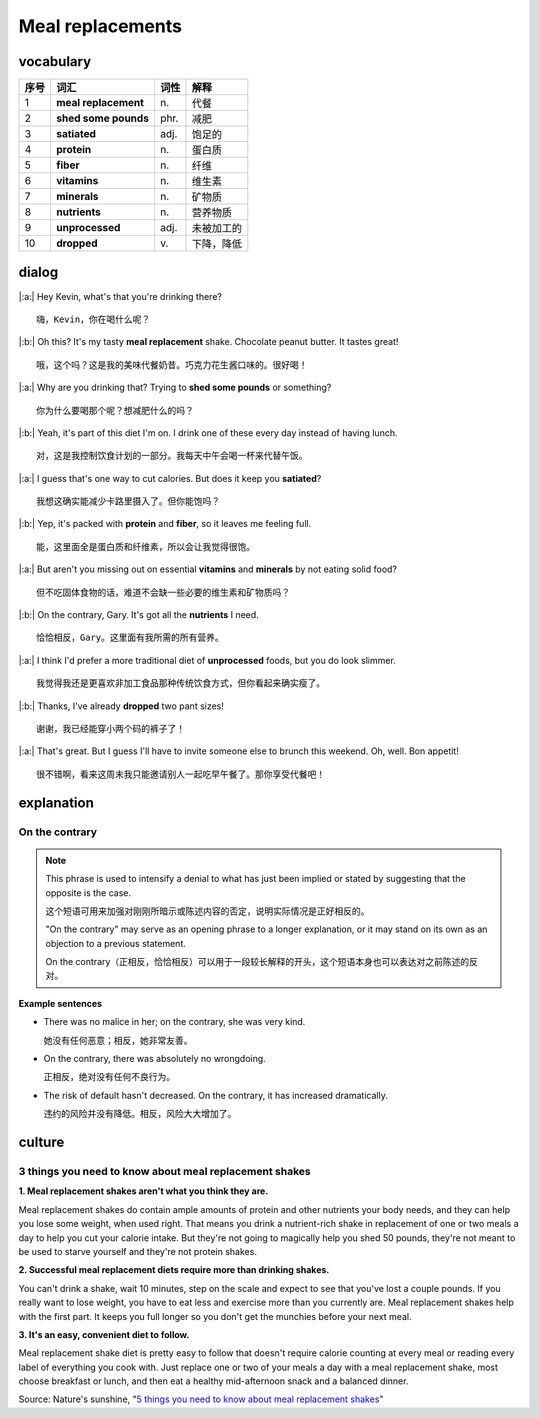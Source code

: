 Meal replacements
==========================================

.. image:: images/Meal_replacements.jpg
   :align: center


vocabulary
------------------------------------------

=====  ====================   ==========  ==============
序号    词汇                    词性         解释
=====  ====================   ==========  ==============
1      **meal replacement**        \n.          代餐
2      **shed some pounds**        phr.        减肥
3      **satiated**                adj.        饱足的
4      **protein**                 \n.          蛋白质
5      **fiber**                   \n.          纤维
6      **vitamins**                \n.          维生素
7      **minerals**                \n.          矿物质
8      **nutrients**               \n.          营养物质
9      **unprocessed**             adj.        未被加工的
10     **dropped**                 \v.          下降，降低
=====  ====================   ==========  ==============


dialog
------------------------------------------

|:a:| Hey Kevin, what's that you're drinking there?

::

   嗨，Kevin，你在喝什么呢？

|:b:| Oh this? It's my tasty **meal replacement** shake. Chocolate peanut butter. It tastes great!

::

   哦，这个吗？这是我的美味代餐奶昔。巧克力花生酱口味的。很好喝！

|:a:| Why are you drinking that? Trying to **shed some pounds** or something?

::

   你为什么要喝那个呢？想减肥什么的吗？

|:b:| Yeah, it's part of this diet I'm on. I drink one of these every day instead of having lunch.

::

   对，这是我控制饮食计划的一部分。我每天中午会喝一杯来代替午饭。

|:a:| I guess that's one way to cut calories. But does it keep you **satiated**?

::

   我想这确实能减少卡路里摄入了。但你能饱吗？

|:b:| Yep, it's packed with **protein** and **fiber**, so it leaves me feeling full.

::

   能，这里面全是蛋白质和纤维素，所以会让我觉得很饱。

|:a:| But aren't you missing out on essential **vitamins** and **minerals** by not eating solid food?

::

   但不吃固体食物的话，难道不会缺一些必要的维生素和矿物质吗？

|:b:| On the contrary, Gary. It's got all the **nutrients** I need.

::

   恰恰相反，Gary。这里面有我所需的所有营养。

|:a:| I think I'd prefer a more traditional diet of **unprocessed** foods, but you do look slimmer.

::

   我觉得我还是更喜欢非加工食品那种传统饮食方式，但你看起来确实瘦了。

|:b:| Thanks, I've already **dropped** two pant sizes!

::

   谢谢，我已经能穿小两个码的裤子了！

|:a:| That's great. But I guess I'll have to invite someone else to brunch this weekend. Oh, well. Bon appetit!

::

   很不错啊，看来这周末我只能邀请别人一起吃早午餐了。那你享受代餐吧！


explanation
------------------------------------------

On the contrary
~~~~~~~~~~~~~~~~~~~~~~~~~~~~~~~~~~~~~~~~~~

.. note::

   This phrase is used to intensify a denial to what has just been implied or stated by suggesting that the opposite is the case.

   这个短语可用来加强对刚刚所暗示或陈述内容的否定，说明实际情况是正好相反的。

   "On the contrary" may serve as an opening phrase to a longer explanation, or it may stand on its own as an objection to a previous statement.

   On the contrary（正相反，恰恰相反）可以用于一段较长解释的开头，这个短语本身也可以表达对之前陈述的反对。

**Example sentences**

- There was no malice in her; on the contrary, she was very kind.

  她没有任何恶意；相反，她非常友善。

- On the contrary, there was absolutely no wrongdoing.

  正相反，绝对没有任何不良行为。

- The risk of default hasn't decreased. On the contrary, it has increased dramatically.

  违约的风险并没有降低。相反，风险大大增加了。


culture
------------------------------------------

3 things you need to know about meal replacement shakes
~~~~~~~~~~~~~~~~~~~~~~~~~~~~~~~~~~~~~~~~~~~~~~~~~~~~~~~~~~~~~~~~~~~~~~~~~~~~~~~~~~~~

**1. Meal replacement shakes aren't what you think they are.**

Meal replacement shakes do contain ample amounts of protein and other nutrients your body needs, and they can help you lose some weight, when used right. That means you drink a nutrient-rich shake in replacement of one or two meals a day to help you cut your calorie intake. But they're not going to magically help you shed 50 pounds, they're not meant to be used to starve yourself and they're not protein shakes.

**2. Successful meal replacement diets require more than drinking shakes.**

You can't drink a shake, wait 10 minutes, step on the scale and expect to see that you've lost a couple pounds. If you really want to lose weight, you have to eat less and exercise more than you currently are. Meal replacement shakes help with the first part. It keeps you full longer so you don't get the munchies before your next meal.

**3. It's an easy, convenient diet to follow.**

Meal replacement shake diet is pretty easy to follow that doesn't require calorie counting at every meal or reading every label of everything you cook with. Just replace one or two of your meals a day with a meal replacement shake, most choose breakfast or lunch, and then eat a healthy mid-afternoon snack and a balanced dinner.

Source: Nature's sunshine, "`5 things you need to know about meal replacement shakes <https://blog.naturessunshine.com/en/5-things-need-know-meal-replacement-shakes/>`_"